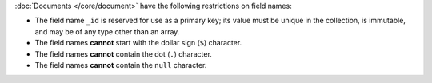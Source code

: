 :doc:`Documents </core/document>` have the following restrictions on field
names:

- The field name ``_id`` is reserved for use as a primary key; its
  value must be unique in the collection, is immutable, and may be of
  any type other than an array.

- The field names **cannot** start with the dollar sign (``$``) character.

- The field names **cannot** contain the dot (``.``) character.

- The field names **cannot** contain the ``null`` character.
